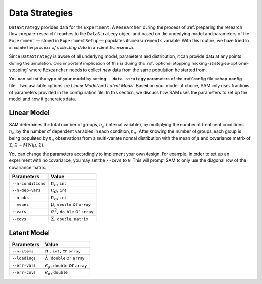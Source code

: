 .. _chap-data-strategies:

Data Strategies
===============

``DataStrategy`` provides data for the ``Experiment``. A ``Researcher``
during the process of :ref:`preparing the research flow-prepare-research` reaches to the
``DataStrategy`` object and based on the underlying model and parameters
of the ``Experiment`` — stored in ``ExperimentSetup`` — populates its
``measurements`` variable. With this routine, we have tried to simulate
the *process of collecting data* in a scientific research.

Since ``DataStrategy`` is aware of all underlying model, parameters and
distribution, it can provide data at any points during the simulation.
One important implication of this is during the :ref:`optional
stopping hacking-strategies-optional-stopping` where
``Researcher`` needs to collect *new* data from the same population he
started from.

You can select the type of your model by setting ``--data-strategy``
parameters of the :ref:`config file <chap-config-file`.
Two available options are *Linear Model* and *Latent Model*. Based on
your model of choice, SAM only uses fractions of parameters provided in
the configuration file. In this section, we discuss how SAM uses the
parameters to set up the model and how it generates data.

.. _data-strategies-linear:

Linear Model
------------

SAM determines the total number of groups, :math:`n_g` (internal
variable), by multiplying the number of treatment conditions,
:math:`n_c`, by the number of dependent variables in each condition,
:math:`n_d`. After knowing the number of groups, each group is being
populated by :math:`n_o` observations from a multi-variate normal
distribution with the mean of :math:`\mu` and covariance matrix of
:math:`\Sigma`, :math:`X \sim MN(\mu, \Sigma)`.

You can change the parameters accordingly to implement your own design.
For example, in order to set up an experiment with no covariance, you
may set the ``--covs`` to ``0``. This will prompt SAM to only use the
diagonal row of the covariance matrix.

================== =========================================
**Parameters**     **Value**
================== =========================================
``--n-conditions`` :math:`n_c`, ``int``
``--n-dep-vars``   :math:`n_d`, ``int``
``--n-obs``        :math:`n_o`, ``int``
``--means``        :math:`\mu`, ``double`` or ``array``
``--vars``         :math:`\sigma^2`, ``double`` or ``array``
``--covs``         :math:`\Sigma`, ``double``, ``matrix``
================== =========================================

.. _data-strategies-latent:

Latent Model
------------

============== =============================================
**Parameters** **Value**
============== =============================================
``--n-items``  :math:`n_i`, ``int``, or ``array``
``--loadings`` :math:`\lambda`, ``double`` or ``array``
``--err-vars`` :math:`\epsilon_\mu`, ``double`` or ``array``
``--err-covs`` :math:`\epsilon_\sigma`, ``double``
============== =============================================
